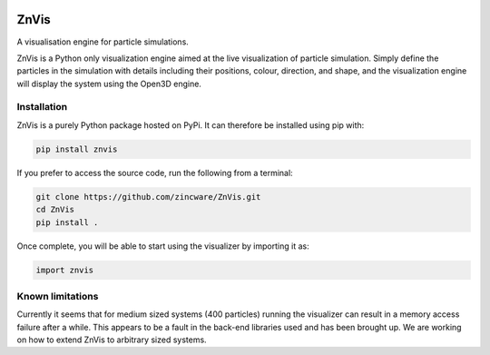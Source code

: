 |madewithpython| |build| |license|

ZnVis
-----
A visualisation engine for particle simulations.

ZnVis is a Python only visualization engine aimed at the live visualization of particle
simulation.
Simply define the particles in the simulation with details including their positions,
colour, direction, and shape, and the visualization engine will display the system
using the Open3D engine.

Installation
^^^^^^^^^^^^
ZnVis is a purely Python package hosted on PyPi.
It can therefore be installed using pip with:

.. code-block:: bash

   pip install znvis

If you prefer to access the source code, run the following from a terminal:

.. code-block:: bash

   git clone https://github.com/zincware/ZnVis.git
   cd ZnVis
   pip install .

Once complete, you will be able to start using the visualizer by importing it as:

.. code-block:: python

   import znvis

Known limitations
^^^^^^^^^^^^^^^^^
Currently it seems that for medium sized systems (400 particles) running the visualizer
can result in a memory access failure after a while.
This appears to be a fault in the back-end libraries used and has been brought up.
We are working on how to extend ZnVis to arbitrary sized systems.


.. badges

.. |madewithpython| image:: https://img.shields.io/badge/Made%20With-Python-blue.svg?style=flat
    :alt: Made with Python

.. |build| image:: https://github.com/zincware/ZnVis/actions/workflows/pytest.yaml/badge.svg
    :alt: Build tests passing
    :target: https://github.com/zincware/ZnVis/blob/readme_badges/

.. |license| image:: https://img.shields.io/badge/License-EPLv2.0-purple.svg?style=flat
    :alt: Project license

.. |coverage| image:: https://coveralls.io/repos/github/zincware/ZnVis/badge.svg?branch=main
    :alt: Coverage Report
    :target: https://coveralls.io/github/zincware/ZnVis?branch=main
